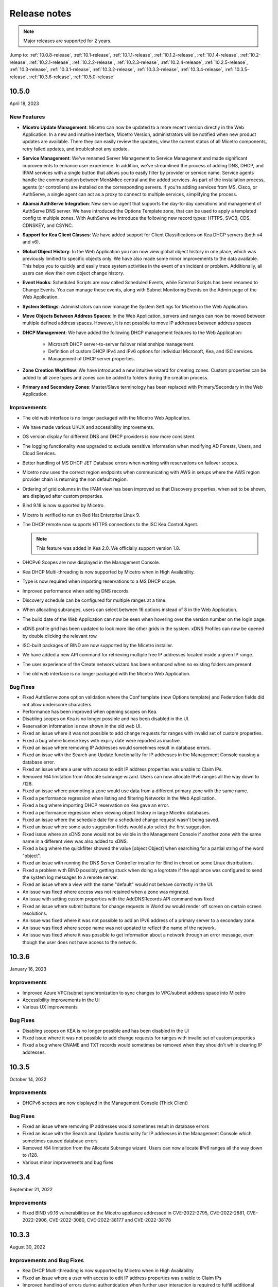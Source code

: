 .. meta::
   :description: Release notes for Micetro by Men&Mice 10.1.x versions
   :keywords: Micetro, release notes, releases, update notes

.. _release-notes:

Release notes
=============

.. note::
  Major releases are supported for 2 years.

..
  Known issues
  ^^^^^^^^^^^^
  .. important::
    There is a known issue when updating to Micetro 10.1 using **Microsoft SQL Server 2008R2 (or earlier)**. The database upgrade process contains the string CONCAT command that was implemented in SQL Server 2012.
    Until we've published the fix for this issue, use the following workaround:
    1. In the SQL Server Management Studio run the following on the database (default: ``mmsuite``):
    .. code-block::
      ALTER TABLE mmCentral.mm_preferences ALTER COLUMN [value] VARCHAR(MAX);
      insert into mmCentral.mm_preferences SELECT ('_mm_shared_config_'+LOWER("key")),value from mmCentral.mm_configuration where identityid=4294967295;
      DELETE FROM mmCentral.mm_configuration WHERE identityid = 4294967295;
      insert into mmCentral.mm_databaseupgrades values (17383);
    2. Restart Central.
    We'll publish a maintenance release containing the fix for this issue soon.


Jump to: :ref:`10.0.8-release`, :ref:`10.1-release`, :ref:`10.1.1-release`, :ref:`10.1.2-release`, :ref:`10.1.4-release`, :ref:`10.2-release`, :ref:`10.2.1-release`, :ref:`10.2.2-release`, :ref:`10.2.3-release`, :ref:`10.2.4-release`, :ref:`10.2.5-release`,  :ref:`10.3-release`, :ref:`10.3.1-release`, :ref:`10.3.2-release`, :ref:`10.3.3-release`, :ref:`10.3.4-release`, :ref:`10.3.5-release`, :ref:`10.3.6-release`, :ref:`10.5.0-release`

.. _10.5.0-release:

10.5.0
------
April 18, 2023

New Features
^^^^^^^^^^^^
* **Micetro Update Management**: Micetro can now be updated to a more recent version directly in the Web Application. In a new and intuitive interface, Micetro Version, administrators will be notified when new product updates are available. There they can easily review the updates, view the current status of all Micetro components, retry failed updates, and troubleshoot any update.

* **Service Management**: We've renamed Server Management to Service Management and made significant improvements to enhance user experience. In addition, we've streamlined the process of adding DNS, DHCP, and IPAM services with a single button that allows you to easily filter by provider or service name. Service agents handle the communication between Men&Mice central and the added services. As part of the installation process, agents (or controllers) are installed on the corresponding servers. If you're adding services from MS, Cisco, or AuthServe, a single agent can act as a proxy to connect to multiple services, simplifying the process.

* **Akamai AuthServe Integration**: New service agent that supports the day-to-day operations and management of AuthServe DNS server. We have introduced the Options Template zone, that can be used to apply a templated config to multiple zones. With AuthServe we introduce the following new record types: HTTPS, SVCB, CDS, CDNSKEY, and CSYNC.

* **Support for Kea Client Classes**: We have added support for Client Classifications on Kea DHCP servers (both v4 and v6).

* **Global Object History**: In the Web Application you can now view global object history in one place, which was previously limitied to specific objects only. We have also made some minor improvements to the data available. This helps you to quickly and easily trace system activities in the event of an incident or problem. Additionally, all users can view their own object change history.

* **Event Hooks**: Scheduled Scripts are now called Scheduled Events, while External Scripts has been renamed to Change Events. You can manage these events, along with Subnet Monitoring Events on the Admin page of the Web Application.

* **System Settings**: Administrators can now manage the System Settings for Micetro in the Web Application.

* **Move Objects Between Address Spaces**: In the Web Application, servers and ranges can now be moved between multiple defined address spaces. However, it is not possible to move IP addresses between address spaces.

* **DHCP Management**: We have added the following DHCP management features to the Web Application:

   * Microsoft DHCP server-to-server failover relationships management.

   * Definition of custom DHCP IPv4 and IPv6 options for individual Microsoft, Kea, and ISC services.
   
   * Management of DHCP server properties.

* **Zone Creation Workflow**: We have introduced a new intuitive wizard for creating zones. Custom properties can be added to all zone types and zones can be added to folders during the creation process.

* **Primary and Secondary Zones**: Master/Slave terminology has been replaced with Primary/Secondary in the Web Application.

Improvements
^^^^^^^^^^^^
* The old web interface is no longer packaged with the Micetro Web Application.

* We have made various UI/UX and accessibility improvements.

* OS version display for different DNS and DHCP providers is now more consistent.

* The logging functionality was upgraded to exclude sensitive information when modifying AD Forests, Users, and Cloud Services.

* Better handling of MS DHCP JET Database errors when working with reservations on failover scopes.

* Micetro now uses the correct region endpoints when communicating with AWS in setups where the AWS region provider chain is returning the non default region.

* Ordering of grid columns in the IPAM view has been improved so that Discovery properties, when set to be shown, are displayed after custom properties.

* Bind 9.18 is now supported by Micetro.

* Micetro is verified to run on Red Hat Enterprise Linux 9.

* The DHCP remote now supports HTTPS connections to the ISC Kea Control Agent.

  .. note::
      This feature was added in Kea 2.0. We officially support version 1.8.
  
* DHCPv6 Scopes are now displayed in the Management Console.

* Kea DHCP Multi-threading is now supported by Micetro when in High Availability.

* Type is now required when importing reservations to a MS DHCP scope.

* Improved performance when adding DNS records.

* Discovery schedule can be configured for multiple ranges at a time.

* When allocating subranges, users can select between 16 options instead of 8 in the Web Application.

* The build date of the Web Application can now be seen when hovering over the version number on the login page.

* xDNS profile grid has been updated to look more like other grids in the system. xDNS Profiles can now be opened by double clicking the relevant row.

* ISC-built packages of BIND are now supported by the Micetro installer.

* We have added a new API command for retrieving multiple free IP addresses located inside a given IP range.

* The user experience of the Create network wizard has been enhanced when no existing folders are present.

* The old web interface is no longer packaged with the Micetro Web Application.


Bug Fixes
^^^^^^^^^

* Fixed AuthServe zone option validation where the Conf template (now Options template) and Federation fields did not allow underscore characters.

* Performance has been improved when opening scopes on Kea.

* Disabling scopes on Kea is no longer possible and has been disabled in the UI.

* Reservation information is now shown in the old web UI.

* Fixed an issue where it was not possible to add change requests for ranges with invalid set of custom properties.

* Fixed a bug where license keys with expiry date were reported as inactive.

* Fixed an issue where removing IP Addresses would sometimes result in database errors.

* Fixed an issue with the Search and Update functionality for IP addresses in the Management Console causing a database error.

* Fixed an issue where a user with access to edit IP address properties was unable to Claim IPs.

* Removed /64 limitation from Allocate subrange wizard. Users can now allocate IPv6 ranges all the way down to /128.

* Fixed an issue where promoting a zone would use data from a different primary zone with the same name.

* Fixed a performance regression when listing and filtering Networks in the Web Application.

* Fixed a bug where importing DHCP reservation on Kea gave an error.

* Fixed a performance regression when viewing object history in large Micetro databases.

* Fixed an issue where the schedule date for a scheduled change request wasn't being saved.

* Fixed an issue where some auto suggestion fields would auto select the first suggestion.

* Fixed issue where an xDNS zone would not be visible in the Management Console if another zone with the same name in a different view was also added to xDNS.

* Fixed a bug where the quickfilter showed the value [object Object] when searching for a partial string of the word "object".

* Fixed an issue with running the DNS Server Controller installer for Bind in chroot on some Linux distributions.

* Fixed a problem with BIND possibly getting stuck when doing a logrotate if the appliance was configured to send the system log messages to a remote server.

* Fixed an issue where a view with the name "default" would not behave correctly in the UI.

* An issue was fixed where access was not retained when a zone was migrated.

* An issue with setting custom properties with the AddDNSRecords API command was fixed.

* Fixed an issue where submit buttons for change requests in Workflow would render off screen on certain screen resolutions.

* An issue was fixed where it was not possible to add an IPv6 address of a primary server to a secondary zone.

* An issue was fixed where scope name was not updated to reflect the name of the network.

* An issue was fixed where it was possible to get information about a network through an error message, even though the user does not have access to the network.

.. _10.3.6-release:

10.3.6
------
January 16, 2023

Improvements
^^^^^^^^^^^^
* Improved Azure VPC/subnet synchronization to sync changes to VPC/subnet address space into Micetro

* Accessibility improvements in the UI

* Various UX improvements

Bug Fixes
^^^^^^^^^

* Disabling scopes on KEA is no longer possible and has been disabled in the UI

* Fixed issue where it was not possible to add change requests for ranges with invalid set of custom properties

* Fixed a bug where CNAME and TXT records would sometimes be removed when they shouldn't while clearing IP addresses.

.. _10.3.5-release:

10.3.5
------
October 14, 2022

Improvements
^^^^^^^^^^^^

* DHCPv6 scopes are now displayed in the Management Console (Thick Client)

Bug Fixes
^^^^^^^^^

* Fixed an issue where removing IP addresses would sometimes result in database errors

* Fixed an issue with the Search and Update functionality for IP addresses in the Management Console which sometimes caused database errors

* Removed /64 limitation from the Allocate Subrange wizard. Users can now allocate IPv6 ranges all the way down to /128.

* Various minor improvements and bug fixes

.. _10.3.4-release:

10.3.4
------
September 21, 2022

Improvements
^^^^^^^^^^^^

* Fixed BIND v9.16 vulnerabilities on the Micetro appliance addressed in CVE-2022-2795, CVE-2022-2881, CVE-2022-2906, CVE-2022-3080, CVE-2022-38177 and CVE-2022-38178

.. _10.3.3-release:

10.3.3
------

August 30, 2022

Improvements and Bug Fixes
^^^^^^^^^^^^^^^^^^^^^^^^^^

* Kea DHCP Multi-threading is now supported by Micetro when in High Availability

* Fixed an issue where a user with access to edit IP address properties was unable to Claim IPs

* Improved handling of errors during authentication when further user interaction is required to fulfill additional claims from Azure AD

* Fixed errors related to IIS configuration corrupting location headers

.. Note::
   The Ansible plug-in for Micetro has been updated and is being maintained here in Galaxy (https://galaxy.ansible.com/ansilabnl/micetro) and in Github        (https://github.com/ansilabnl/micetro)

.. _10.3.2-release:

10.3.2
------

August 18, 2022
Improvements and Bug Fixes
^^^^^^^^^^^^^^^^^^^^^^^^^^

* Improved logging for external authentication

* Improved security of external authentication requests (PKCE and nonce)

* Limited the default requested permission to only current user for authentication with Azure AD

* Improved performance when adding DNS records

* Updated xDNS profile grid to look more like other grids in the system

* Improve UX of create network wizard when no existing folders

* A bug was fixed where importing DHCP reservation on Kea gave an error

* Fixed an issue where some auto suggestion fields would auto select the first suggestion

* Fixed issue where an xDNS zone would not be visible in the Management Console if another zone with the same name in a different view was also added to xDNS

* Fixed a problem with BIND possibly getting stuck when doing a logrotate if the appliance was configured to send the system log messages to a remote server

* Fixed an issue where a view with the name "default" would not behave correctly in the UI

* Fixed an issue where submit buttons for change requests in Workflow would render off screen on certain screen resolutions

* Fixed issue where editing properties of an externally authenticated user would prevent him from logging in

* Fixed an issue where some users were unable to switch between Address Spaces

* Fixed issue where navigating web UI with the keyboard would sometimes clear unrelated fields

* Fixed UI glitch where name of xDNS profile for a zone would sometimes not show up in the sidebar

* Fixed an issue where the Inspector no longer showed complete list of master/slave servers in sidebar for cloud zones

* A bug was fixed where the values were not showing up correctly for the filtering criteria when editing access reports

.. _10.3.1-release:

10.3.1
------

July 13, 2022

Improvements and Bug Fixes
^^^^^^^^^^^^^^^^^^^^^^^^^^

* An issue was fixed where the schedule date for a scheduled change request wasn't being saved

* Fixed an issue where the quickfilter showed the value [object Object] when searching for a partial string of the word "object"

* An issue with running the DNS Server Agent (Controller) installer for Bind in chroot on some Linux distributions was fixed

* Improved dropdown menus so they may be viewed in smaller window size

* Improved handling of MS DHCP JET Database errors when working with reservations on failover scopes

* Micetro now uses the correct region endpoints when communicating with AWS in setups where the AWS region provider chain is returning the non default region

* Fixed a performance regression when listing and filtering Networks in the Web application

* Fixed a performance regression when viewing object history in large Micetro databases

* Fixed a bug where a white screen error appeared if an IP address was selected on a disabled server

* AD sites can now be sorted alphabetically in the AD sites grid

* Logging was improved and now excludes sensitive information when editing AD Forests, Users and Cloud Services

* Fixed issue where the "Reveal" action had sometimes to be executed twice to select a revealed IP address

* Various improvements and bug fixes

.. _10.3-release:

10.3
----

June 14, 2022

New Features
^^^^^^^^^^^^
* Multi-factor Authentication: MFA has been added to Micetro. Supported platforms are Okta and AzureAD.

* Multi-vendor DNS Redundancy: xDNS has been improved and simplified with the introduction of xDNS profiles. Profiles group together two or more DNS services which are designated to share the authority of a list of zones. Changes within Micetro are replicated automatically to all services in the profile.

.. note::
   xDNS functionality has been removed from the Management Console (thick client). xDNS functionality is now only available in the web UI. The API functionality has       changed as well. Please check your API calls before upgrading to ensure consistent functionality.

* Custom Properties Select List Enhancement: Manage cascading list options with ease. Configure options for a hierarchy of lists, with a single colon separated raw text list, or navigate and manage the options in a tree view editor.

* KEA DHCPv6 Support: Micetro support added for managing Kea DHCPv6 servers

.. note::
   "KEA DHCPv4" has now been changed to "Kea" in the Micetro server enumeration types, and this will need to be changed in all calls to the API
  

* DHCP administrators can view the lease history for an IPv4 address in the web UI.

Improvements
^^^^^^^^^^^^
* IPv6 addresses are now written using shorthand notation from the API

* Improved the error message when DNS/DHCP server controllers are outdated and incompatible with Micetro Central

* BIND has been upgraded to v9.16 on the Micetro appliance

* Role management: Groups are now listed in a single column to prevent problems with displaying very long group names

* UI/UX improvements - Better keyboard event handling

* Micetro now detects, and reports, if Microsoft Server 2022 is the installed operating system

* Access Management: When managing access for multiple networks user can inherit parent access

* Range was renamed to Network in texts where it applied to both ranges and scopes to avoid confusion

* Filter now recognizes potential IPv6 and colon separated Mac Addresses

* Built-in groups are read-only, when managing users in Micetro users cannot be added or removed from built-in groups

* Better visual indication that a High-availability state switch has started and completed

* All Micetro references to "Fast DNS" have been changed to "Edge DNS"

* Managing BIND 9.16 is now supported in Micetro

* Lists of objects do not show a folder indicator when all items in the list are in the same folder

* Admin user can change custom property type when editing custom properties (except for Yes/No properties)

* When installing Linux Bind Controller it is now possible to specify location of named-checkconf

* Improve access to documentation from product empty states

* Access Management enhancement: Users with manage access permissions can view and manage access for multiple objects at the same time

* Added command to reconcile All DHCP scopes on a DHCP server in web UI

* Service options no longer get stale in add zones/scopes forms

* Held IP addresses can be released and claimed

* General UI enhancements

Bug Fixes
^^^^^^^^^
* DHCPv4 client identifiers are no longer forced to MAC on Kea services

* Using ISC reservations no longer cause the API command SetIPAMRecord to fail

* Fixed a bug involving the $GENERATE directive in BIND configs

* Fixed a problem when not able to bulk import DNS data when there are required custom fields on record level

* Resolved a problem when RPZ zone records can't be edited in Web UI

* Adding a DHCP reservation via the REST API now automatically updates both failover scopes

* Improving multi-selection behavior in the web UI

* Changes made to primary servers will now persist as expected

* Improved handling of down Kea servers in the web UI

* Fixed a bug when no initial records shown in grid for new zones on cloud providers

* Error messages no longer appear when leases are removed from split scope

* Fixed a bug involving address pool creation on ISC DHCP servers with no prior pools

* Column width changes are now persistent

* Fixed a bug where under certain conditions Micetro would not communicate correctly to the active Kea server in a HA setup

* Syntax is no longer changed in TTLs of records when using Workflow

* Special characters are now handled in filters

* The authority section of the Inspector is now updated when zones are migrated

* An issue was fixed where the DHCP remote was unable to read reservations with a missing MAC address

* An issue with rearranging columns in the web application was fixed

* Fixed a problem when editing DHCP reservations on a split scope.

* Record custom properties modified with change requests are now properly logged into audit history

* The related DNS data section of the Inspector is now updated when addresses are cleared

* Setting DHCP boot-file-name option is now supported on Kea

* An issue when editing large Kea files was fixed

* Web UI no longer shows error in service configration tab when system does not have an active IPAM license

* SOA records containing number fields/time unit fields with spaces may now be modified

* Users no longer need to refresh page to use a new address space

* New API commands added to create and get reservations from ranges

* Discovery Schedule and Subnet Monitoring settings are now displayed when viewing Scopes/Ranges

* Users may now click Save when converting a lease to a DHCP reservation without editing the Create DHCP Reservation dialog box

* Fixed a bug where in certain conditions Micetro would not communicate correctly with the active Kea server in HA setup

* DHCP agents are now able to read reservations with missing MAC addresses

* An issue with rearranging columns in the web UI was fixed

* Setting DHCP boot-file-name option is now supported on Kea

* An issue with editing large Kea configuration files was fixed.

* New API commands to create and get reservations from ranges

* Various improvements and fixes

.. _10.2.5-release:

10.2.5
------
*November 29, 2022*

Bug Fixes
^^^^^^^^^

* Fixed a bug where CNAME and TXT records would sometimes be removed when they shouldn't while clearing IP addresses.

* Fixed an issue where some auto suggestion fields would auto select the first suggestion.	

* Fixed a bug where the quickfilter showed the value [object Object] when searching for a partial string of the word "object"

* Fixed a problem with BIND possibly getting stuck when doing a logrotate if the appliance was configured to send the system log messages to a remote server.

* Accessibility improvements in the UI


.. _10.2.4-release:

10.2.4
------

Improvements
^^^^^^^^^^^^
* Fixed BIND v9.16 vulnerabilities on the Micetro appliance addressed in CVE-2022-2795, CVE-2022-2881, CVE-2022-2906, CVE-2022-3080, CVE-2022-38177 and CVE-2022-38178

.. _10.2.3-release:

10.2.3
------

*July 5, 2022*

Improvements
^^^^^^^^^^^^

* Micetro now detects, and reports, if Microsoft Server 2022 is the installed operating system.

.. Note::
  Microsoft Server 2022 is now supported in versions 10.2.3 and up

Bug Fixes
^^^^^^^^^

* Fixed a bug where all DHCPv4 client identifiers were forced to MAC on Kea

* Fixed a bug regarding the $GENERATE directive in BIND configs

* Fixed a performance regression when viewing object history in large Micetro databases

* Fixed disappearing values in scope options while hostnames are being resolved

* Logging was improved to not include sensitive information when editing AD Forests, Users, and Cloud Services

* New API commands to create and get reservations from ranges.

* Various accessibility improvements were made to the Web Application

.. _10.2.2-release:

10.2.2
------

*March 16, 2022.*

Bug Fixes
^^^^^^^^^
Fixed BIND v9.11 and v9.16 vulnerabilities on the Micetro appliance addressed in CVE-2021-25220 and CVE-2022-0396 from ISC

.. _10.2.1-release:

10.2.1
------

*March 8, 2022.*

New Feature
^^^^^^^^^^^
* Users with manage access permissions can view and manage access for multiple objects at the same time.

Improvements
^^^^^^^^^^^^
* User can select to inherit parent access when managing access for multiple networks

* Failed login attempts are now throttled to prevent brute force attacks

* Admin users can now change custom property types when editing custom properties (except for Yes/No properties)

Bug Fixes
^^^^^^^^^
* Cisco DHCP remote reservation issues fixed when MAC addresses are missing

* Users are able to more easily reorder property columns in the grid of the Web UI

* Editing reservations for split scopes now appropriately modifies the reservation for all servers

* Deleting reservations for split scopes now appropriately deletes reservations for all servers

* Custom properties modified with change requests from DNS Workflow are now properly logged in audit history

* Requiring definition of custom properties which are children of optional properties is no longer possible

* Setting DHCP boot-file-name option is now supported on Kea

* An issue with editing large Kea configuration files is now fixed

* Fixed a problem where users were unable to bulk import DNS data when there are required custom fields on DNS record level

* Resolved a problem where RPZ zone records can't be edited in the web UI

* Web UI no longer shows error in server page when system does not have an active IPAM license

* An issue was fixed where an incorrect error message was displayed when login failed 

* Multiple minor improvements and fixes to enhance user experience


.. _10.2-release:

10.2
----

*February 3, 2022.*

New Features
^^^^^^^^^^^^

* DHCPv6 Management: Enjoy the same level of management and visibility for dynamically allocated IPv6 addresses as you have with IPv4 and DHCP in your Windows environments. Toggle DHCPv6 management on or off by server or enable it on multiple servers at once. 

* Custom Property Management: Custom Properties can now be managed through the Micetro web interface. Create searchable fields to track information about your DNS zones, DNS records, DHCP scopes, networks, IP ranges and other objects in Micetro. There are two Default Custom Properties built in to the Range object type that come with Micetro which are Title and Description.

* HA Management: Administrators can now manage High Availability for Micetro Central by adding servers, defining priority, and executing failovers via the Web UI. 

* Reconcile DHCP Scopes: Manage DHCP scope reconciliation for Microsoft DHCP server from the Micetro Web UI to ensure consistency between the DHCP database and DHCP registry.

Updates
^^^^^^^

* Microsoft has deprecated support for Windows Server 2008 R2 and therefore Micetro will no longer support this Operating System

* Microsoft has deprecated support for SQL Server 2008 R2 and therefore it will no longer be supported by Micetro

* Micetro will no longer support the 32-bit Linux Operating Systems

Improvements
^^^^^^^^^^^^
* Users are now able to create DHCP split scopes in the Web UI for both DHCPv4 and DHCPv6

* When hovering over the folder icon next to a network or DNS zone, the tooltip now shows the full folder path when an object is in a subfolder

* NAPTR records are now supported in AWS Route53

* Colons are now supported when entering hex values in the UI. For example “f1:04:0a:03:e0:0a” is now accepted as an appropriate entry for a field which requires hex.

* Admins may now manually specify a BIND user or BIND group when deploying Micetro to work with BIND

* Folders are now sorted alphabetically in the left sidebar

* The email support address shown under licensing support and error messages is now consistently the same address

* When deleting a folder the folder name is now shown in the popup message confirming deletion

* Improved the order of permissions to be consistent among multiple dialog boxes

* When performing an action on multiple objects, task names are now displayed in plural form

* Read-only Active Directory sites are not shown any longer in the dropdown for setting AD Sites for DHCP scopes or IP ranges

* When there are no DHCP or DNS servers present, the information shown reflects the empty state with helpful information

* For a zone or network that is contained within a folder, users can now click on the folder icon next to that object to view a list of all other objects contained within that folder. Hovering over that folder icon still shows the name of the folder.

* When editing DHCP options to enter a subnet mask value, the IP insight information is no longer displayed as it is when entering IP address information

* Users are no longer given the option to manage read-only forests under AD Sites

* Users with correct permissions may now perform a bulk action of unblocking multiple roles at the same time.

* When running reports users may now specify which DNS servers to include in the filter so as to avoid duplicate information within the report from redundant or testing servers for example.

* By default, when there are no additional address spaces to the default address space, permissions will automatically be assigned to the default address space. When there are additional address spaces, then permissions will need to be managed specifically for each address space.

* When editing a user under the Admin>>Configuration tab the user name will now be displayed in the dialog box.

* Users may be authenticated with read-only domain controllers by setting the ReadOnlyDC preference value.

* Reserved and Leased IP address states are now filterable/sortable in the IPAM grid for a network

* The API call GetAvailableAddressBlocks will now claim subnets for a short amount of time so they can’t be used by others

Bug Fixes
^^^^^^^^^

* Editing a record in an AD integrated zone will no longer create duplicate records by leaving the old record in the zone

* DHCP Option 43 is now stored as Hex value instead of ASCII making it possible to configure option 43 for ISC DHCP users.

* If the BGPD service is enabled on DDI appliances it will now start automatically after a restart of the appliance

* Increased the size of the externalID column in the mm_users db table to fix an issue where users with longer usernames couldn’t login

* In the “Delete Zone” dialog box, when master zones are selected, other unrelated zones are no longer selected as well.

* Double clicking on the meatballs menu of a row in the IPAM or DNS grid only opens menu options instead of following the behavior of double clicking on the row itself to open the properties

* Hovering over an action button in the inspector on the right side of the Web UI no longer displays two tooltips.

* Improved error message is now shown when a user tries to rename an SNMP profile with a name that already exists.

* Labels in the Change Request dialog box under Workflow have been enlarged with legible text

* It’s now possible to create multi-string TXT records

* Filtering scopes by server no longer shows scopes from unrelated servers

* Next button will now appear so users may move forward when editing reports to adjust the utilization percentage in the Reports Wizard 

* The admin page in the Web UI is no longer visible to those without privileges

* Improved indicator display of subranges inside range folders

* Improved error message shown when a user tried to rename an SNMP profile with a name that already exists

* When using a REST call to add a DHCP reservation the reservation will now be added to the active and failover scope in the case that failover has been configured

* Long DHCP reservation names no longer cause errors when sending requests to the servers

* Renaming Azure accounts without re-entering the client secret management account credentials is now allowed

* Multiple minor improvements and fixes to enhance user experience

.. _10.1.4-release:

10.1.4
-------

Improvements
^^^^^^^^^^^^
* Fixed BIND v9.16 vulnerabilities on the Micetro appliance addressed in CVE-2022-2795, CVE-2022-2881, CVE-2022-2906, CVE-2022-3080, CVE-2022-38177 and CVE-2022-38178

.. _10.1.2-release:

10.1.2
------

*December 15, 2021.*

Improvements
^^^^^^^^^^^^
* Messages when no folders are present under DNS or IPAM are now more human readable and informational.

* Links within the Micetro Management Console and Web UI now direct readers to updated documentation.

* Consistent format shown for read-only Active Directory Sites in all dropdown menus.

* Error message that appears when trying to change an SNMP profile name to an existing name has been improved to be more informational.

Bug fixes
^^^^^^^^^
* There’s no longer a syntax error that pops up when modifying text records that contain data fields over 255 characters.

* Admins will be able to add AD groups in the Web UI when AD Sites and Services feature has been disabled.

* Selecting A or PTR records no longer intermittently causes unnecessary data fetching from server.

* “PTR Status” column will now always show correct status for IP addresses.

* NAPTR records are now correctly formatted before being sent to AWS Route 53.

* Filtering scopes by server no longer shows scopes on unrelated servers with similar names. Your bulk clean-up operations are safe again!

* Accurate informational error message pops up when trying to create a folder that already exists.

* Fixed alignment issue under Access column when creating/editing permissions list for new Roles.

* Correct SNMP profiles will appear when switching between Micetro Central platforms without having to refresh.

* Find Next Free Address command in the web UI glitched at times but is now guaranteed to work correctly.

* Expand/contract function when viewing nested CIDR boundaries, or “Tree View,” under the IPAM tab will work as expected.

* Text for task in Groups under Access Control has been changed from “Remove User” to “Remove Group.” 

* Create Network Wizard is now more intelligent when checking whether a range can be created.

* Fixed rendering issue in filtering sidebar where two items might appear to be selected at the same time.

* Column alignment in Import DNS Records” list has been corrected.

* TXT records that include quotation marks can now be created on Akamai and Dyn DNS.

* Fixed minor issues when adding, removing, and editing Active Directory Forests.

* Extra comma(s) in the IN operator in the API no longer returns “No Results.”

* Multiple minor improvements and fixes to make user experience better.

* Improved string validation in a number of API commands.


.. _10.1.1-release:

10.1.1
------

*October 27th, 2021.*

* Fixed BIND vulnerability `CVE-2021-25219 <https://cve.mitre.org/cgi-bin/cvename.cgi?name=CVE-2021-25219>`_ on the Men&Mice Virtual Appliances. See :ref:`security-announcements` for details.

* Fixed an issue with upgrading to Micetro 10.1 with a Microsoft SQL 2008R2 or earlier database.

.. _10.1-release:

10.1
----

*October 19th, 2021.*

.. important::
  Version 9.2 will no longer receive bug fixes and feature updates. Please update your Micetro to at least version 9.3.

Known issues
^^^^^^^^^^^^

..
  .. important::
    There is a known issue when updating to Micetro 10.1 using **Microsoft SQL Server 2008R2 (or earlier)**. The database upgrade process contains the string CONCAT command that was implemented in SQL Server 2012.
    Until we've published the fix for this issue, use the following workaround:
    1. In the SQL Server Management Studio run the following on the database (default: ``mmsuite``):
    .. code-block::
      ALTER TABLE mmCentral.mm_preferences ALTER COLUMN [value] VARCHAR(MAX);
      insert into mmCentral.mm_preferences SELECT ('_mm_shared_config_'+LOWER("key")),value from mmCentral.mm_configuration where identityid=4294967295;
      DELETE FROM mmCentral.mm_configuration WHERE identityid = 4294967295;
      insert into mmCentral.mm_databaseupgrades values (17383);
    2. Restart Central.
    We'll publish a maintenance release containing the fix for this issue soon.

New features
^^^^^^^^^^^^

* New Access Control management: access controls in Micetro have been redesigned from the ground-up, and provide a fully role-based, flexible management. Existing configurations will be converted into the new model while preserving backward compatibility. Read :ref:`access-control` and :ref:`access-control-example` for details.

* Folder management is now available in the Web Application. Users can organize DNS and IPAM objects using traditional folders and customizable smart folders (saved filters) to quicken their workflows. "Smart people use folders. Even smarter people use smart folders."

* AD Sites and Subnets management has been streamlined and integrated into the IPAM context of the Web Application.

Improvements
^^^^^^^^^^^^

* DNS administrators can manage preferred servers for DNS zones in the Web Application.

* SNMP profile management is available in the Web Application.

* A new slide-in help is available for many functions, offering further details on functionality and syntax for their respective operations. Not a water slide in a theme park, but it is still weirdly satisfying.

* Micetro components will no longer display errors if they're reporting different minor versions. We're all one family here.

* Users can import DHCP reservations to Micetro using the Web Application, including bulk import. Get yer CSV goodness on!

* Lease names are searchable in the Quick Command. So you can have a better leash on them. (We'll see ourselves out.)

* Custom links can be added to the Micetro login screen.

* Improved subnet management, including splitting and merging subnets. Alchemy, almost; although no turning iron into gold with Micetro. Yet.

Bug fixes
^^^^^^^^^

* Wildcard policies on AWS will display a descriptive error message (as they're not currently supported in Micetro).

* Users can use relative time (i.e. >=-7d) in the Reporting module. Because time is relative, and E equals m times c squared. Except in quantum, but let's not sweat the small stuff.

* BIND installer will no longer get stuck during installation. Sticks and stones may break our bones, but stuck things are just weird.

* DNS and IPAM data is properly updated when changing address spaces. Multiverse mixup, we've had words with the Sorcerer Supreme.

* Using the Quick Filter properly highlights the query in the name column. As this is how it's supposed to work, this fix is a highlight to share.

* Using the 'View scopes' action on a DHCP server will properly show the scopes on the DHCP server. Because it. Has. One. Job.

* Creating a scope on a Cisco DHCP server no longer fails randomly.

* No longer possible for the logged-in user to remove themselves. Word came down that it created a bunch of variants that bottlenecked the TVA, and who needs that?

* Updating refresh times on SOA records will no longer fail with a cryptic error.

* Tooltips no longer appear erroneously on top of the screen after closing their window. They understand now that they have to respect the boundaries of others, just like all polite UI elements do.

* Editing a DHCP pool will no longer result in a locked up dialog window due to illegal from/to address input.

* Converting a network to a DHCP scope will no longer have a missing field. It's returned safe and sound, we can take it off the milk cartons finally.

* Using the 'View history' action will no longer return an error message when a filter is applied.

* The 'Reserve' button will no longer disappear from the Action menu. This type of hide-and-seek is not appropriate in the workplace.

* Streamlined the Men&Mice Central binary to reduce size. Took a lot of pilates, but now it's in much better shape.

* The 'Import records' task is no longer available in Quick Command. We don't know why it was there in the first place. It's not like we put it there. <whistles innocently>

* Login no longer fails if no DNS license key is activated. Some like IPAM with no pulp, and we don't judge.

* Users can use the 'subType' field as a query parameters within data from cloud providers. Suber!

* Adding a cloud provider to Micetro properly runs synchronization for DNS data.

* Men&Mice Web Services will no longer report unhandled exceptions on a Windows Server. While Micetro is exceptional, we're plenty able to handle it.

* The 'Edit reservation' button once again works as expected. Good button, have a cookie.

* Resizing the Inspector panel will no longer cause sections to lock up. No DataTables left behind.

* You can use 'Add to favorites' on IPAM objects as well. We don't like to play favorites, so we're giving favorites to all.

* Removing a cloud account will properly remove all related data from Micetro. Having your ex's stuff around is never a good idea.

* Men&Mice Central will no longer run out of memory when scanning a large number of SNMP profiles. To paraphrase Lady Liberty: give Micetro your huddled SNMP masses yearning to breathe free.

* Pool indicators are refreshed when editing exclusions for a scope.

* Deleting TXT records containing & in the data field no longer fails in AWS. & all rejoiced & the world was at peace again.

* Using the Quick Filter for Networks will no longer cause loading skeletons to appear.

* Exceeding the retry limit in Azure will properly throw an exception.

* Fixed an issue where DNS administrators would not have access to a DNS record's history. Obviously they should. And now they do.

* The 'Edit configuration' task is no longer enabled for unreachable servers.

* The 'Add DNS Zone' task from Quick Command properly fills out the name for the zone. Otherwise it's not magic, now is it?

* Clicking 'Save' on dialogs with no changes made closes the dialog. Clicking save on dialogs that have been modified validates the input. Save the cheerleader, save the world.

Other
^^^^^

* Various performance improvements and UX tweaks. Micetro does things faster and nicer.

.. _10.0.8-release:

10.0.8
------

Improvements
^^^^^^^^^^^^
* Fixed BIND v9.16 vulnerabilities on the Micetro appliance addressed in CVE-2022-2795, CVE-2022-2881, CVE-2022-2906, CVE-2022-3080, CVE-2022-38177 and CVE-2022-38178
